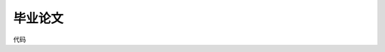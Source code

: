 毕业论文
---------

代码

.. sourcecode:: python
    :linenos:

    My code goes here.

.. sourcecode:: c
    :linenos:

    double alpha = LEARN_RATE;  //学习率
    double delta_hidden[HIDDEN_NODES], delta_out[OUT_NODES];    //修改量矩阵
    26     Matrix* a1;
    27     matrix_init(in->m, v->n, &a1, DOUBLE);
    28 
    29     Matrix* f1;
    30     matrix_init(a1->m, a1->n, &f1, DOUBLE);
    31 
    32     Matrix* a2;
    33     matrix_init(f1->m, w->n, &a2, DOUBLE);
    34 
    35     Matrix* f2;
    36     matrix_init(a2->m, a2->n, &f2, DOUBLE);
